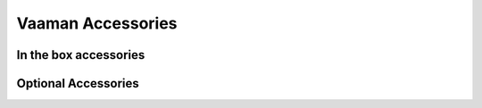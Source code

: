 .. _accessories:

####################
 Vaaman Accessories
####################
 
************************
 In the box accessories
************************

.. grid:: 1 1 2 2

    .. grid-item-card:: Power Delivery (PD) Cable
       :link: /vicharak_sbcs/common/common-accessories/pd-cable
       :link-type: doc
       :shadow: md

       Power Delivery Cable for Vaaman
    
    .. grid-item-card:: Wi-Fi and Bluetooth Antenna
       :link: /vicharak_sbcs/fpga-based/vaaman/vaaman-accessories/accessory-wifi-antenna
       :link-type: doc
       :shadow: md
       
       Wi-Fi and Bluetooth Antenna for Vaaman
..
    .. grid-item-card:: Heat-Sink
       :link: accessory-heatsink
       :link-type: doc
       :shadow: md
..

**********************
 Optional Accessories
**********************

.. grid:: 1 1 2 2

    .. grid-item-card:: USB to UART Serial Module
       :link: /vicharak_sbcs/fpga-based/vaaman/vaaman-accessories/accessory-usb-serial-module
       :link-type: doc
       :shadow: md

       USB to UART Serial Module for Vaaman

    .. grid-item-card:: M.2 Expansion board
       :link: vaaman-accessories/accessory-m2-expansion-board
       :link-type: doc
       :shadow: md

       M.2 Expansion board for Vaaman

    .. grid-item-card:: Heat-Sink
       :link: vaaman-accessories/accessory-heatsink
       :link-type: doc
       :shadow: md

       Heat-Sink for Vaaman


    .. grid-item-card:: UART Expansion board
       :link: vaaman-accessories/accessory-uart-expansion-board
       :link-type: doc
       :shadow: md

       20 UART Expansion board for Vaaman

    .. grid-item-card:: Raspberry Pi Camera Module
       :link: vaaman-accessories/accessory-raspi-cam
       :link-type: doc
       :shadow: md

       IMX219 and OV5647 Camera Module for Vaaman

    .. grid-item-card:: USB-C to USB-A cable
       :link: vaaman-accessories/accessory-usb-c-to-usb-a
       :link-type: doc
       :shadow: md

       USB-C to USB-A cable for Vaaman
